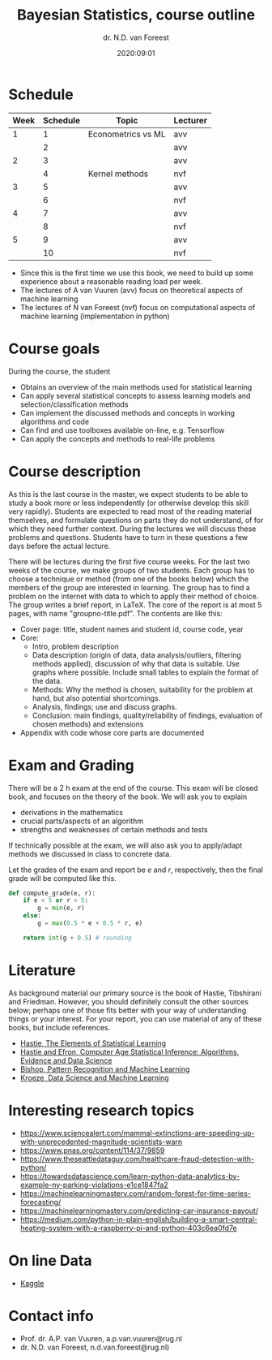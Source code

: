 #+title: Bayesian Statistics, course outline
#+author: dr. N.D.  van Foreest
#+date: 2020:09:01

#+LATEX_CLASS_OPTIONS: [a4paper]
#+LATEX_HEADER: \usepackage{a4wide}
#+LATEX_HEADER: \usepackage{minted}
#+LATEX_HEADER: \setminted[python]{linenos=true}
#+LATEX_HEADER: \setminted[python]{frame=lines}
#+LATEX_HEADER: \usepackage{mathpazo}


#+STARTUP: indent hidestars showall


* Schedule


| Week | Schedule | Topic              | Lecturer |
|------+----------+--------------------+----------|
|    1 |        1 | Econometrics vs ML | avv      |
|      |        2 |                    | avv      |
|    2 |        3 |                    | avv      |
|      |        4 | Kernel methods     | nvf      |
|    3 |        5 |                    | avv      |
|      |        6 |                    | nvf      |
|    4 |        7 |                    | avv      |
|      |        8 |                    | nvf      |
|    5 |        9 |                    | avv      |
|      |       10 |                    | nvf      |

- Since this is the first time we use this book, we need to build up some experience about a reasonable reading load per week.
- The lectures of A van Vuuren (avv)  focus on  theoretical aspects of machine learning
- The lectures of N van Foreest (nvf) focus on computational aspects  of machine learning (implementation in python)


* Course goals

During the course, the student
- Obtains an overview of the main methods used for statistical learning
- Can apply several statistical concepts to assess learning models and selection/classification methods
- Can implement the discussed methods and concepts in working algorithms and code
- Can find and use toolboxes available on-line, e.g. Tensorflow
- Can apply the concepts and methods to real-life problems

* Course description

As this is the last course in the master, we expect students to be able to study a book more or less independently (or otherwise develop this skill very rapidly).
Students are expected to read most of the reading material themselves, and formulate questions on parts they do not understand, of for which they need further context.
During the lectures we will discuss these problems and questions.
Students have to turn in these questions a few days before the actual lecture.

There will be lectures during the first five course weeks.
For the last two weeks of the course, we make groups of two students.
Each group has to choose a technique or method (from one of the books below)  which the members of the group are interested in learning.
The group has to find a problem on the internet with data to which to apply their method of choice.
The group writes a brief report, in LaTeX.
The core of the report is at most 5 pages, with name "groupno-title.pdf".
The contents are like this:

- Cover page: title, student names and student id, course code, year
- Core:
  - Intro, problem description
  - Data description (origin of data, data analysis/outliers, filtering methods applied), discussion of why that data is suitable. Use graphs where possible. Include small tables to explain the format of the data.
  - Methods: Why the method is chosen, suitability for the problem at hand, but also potential shortcomings.
  - Analysis, findings; use and discuss graphs.
  - Conclusion: main findings, quality/reliability of findings, evaluation of chosen methods) and extensions
- Appendix with code whose core parts are documented



* Exam and Grading

There will be a 2 h exam at the end of the course.
This exam will be closed book, and focuses on the theory of the book.
We will ask you to explain
- derivations in the mathematics
- crucial parts/aspects of an algorithm
- strengths and weaknesses of certain methods and tests

If technically possible at the exam, we will also ask you to apply/adapt methods we discussed in class to concrete data.


Let the grades of the exam and report be  $e$ and $r$, respectively, then the final grade will be computed like this.

#+BEGIN_SRC python
def compute_grade(e, r):
    if e < 5 or r < 5:
        g = min(e, r)
    else:
        g = max(0.5 * e + 0.5 * r, e)

    return int(g + 0.5) # rounding
#+END_SRC


* Literature

As background material our primary source is the book of Hastie, Tibshirani and Friedman.
However, you should definitely consult the other sources below; perhaps one of those fits better with your way of understanding things or your interest. For your report, you can use material of any of these books, but include references.

- [[https://web.stanford.edu/~hastie/ElemStatLearn/][Hastie, The Elements of Statistical Learning]]
- [[https://web.stanford.edu/~hastie/CASI/][Hastie and Efron, Computer Age Statistical Inference: Algorithms, Evidence and Data Science]]
- [[https://www.microsoft.com/en-us/research/uploads/prod/2006/01/Bishop-Pattern-Recognition-and-Machine-Learning-2006.pdf][Bishop, Pattern Recognition and Machine Learning]]
- [[https://people.smp.uq.edu.au/DirkKroese/DSML/][Kroeze, Data Science and Machine Learning]]




*  Interesting research topics


- https://www.sciencealert.com/mammal-extinctions-are-speeding-up-with-unprecedented-magnitude-scientists-warn
- https://www.pnas.org/content/114/37/9859
- https://www.theseattledataguy.com/healthcare-fraud-detection-with-python/
- [[https://towardsdatascience.com/learn-python-data-analytics-by-example-ny-parking-violations-e1ce1847fa2]]
- [[https://machinelearningmastery.com/random-forest-for-time-series-forecasting/]]
- [[https://machinelearningmastery.com/predicting-car-insurance-payout/]]
- https://medium.com/python-in-plain-english/building-a-smart-central-heating-system-with-a-raspberry-pi-and-python-403c6ea0fd7e

* On line Data

- [[https://www.kaggle.com/datasets][Kaggle]]

* Contact info

- Prof. dr. A.P. van Vuuren, a.p.van.vuuren@rug.nl
- dr. N.D. van Foreest, n.d.van.foreest@rug.nl)
